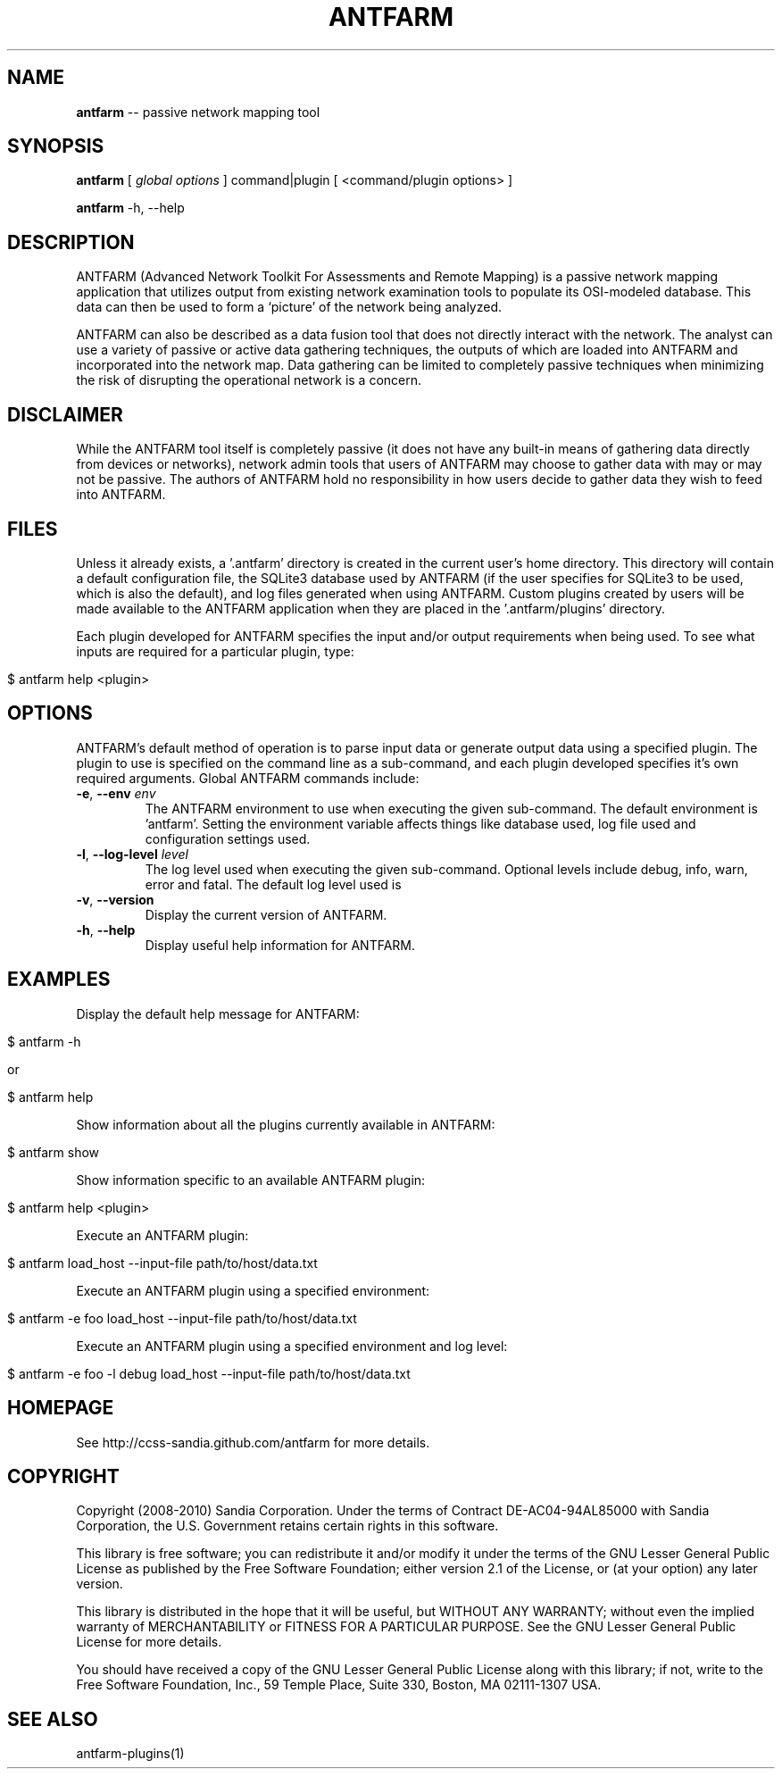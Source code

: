 .\" generated with Ronn/v0.5
.\" http://github.com/rtomayko/ronn/
.
.TH "ANTFARM" "1" "June 2010" "" ""
.
.SH "NAME"
\fBantfarm\fR \-\- passive network mapping tool
.
.SH "SYNOPSIS"
\fBantfarm\fR [ \fIglobal options\fR ] command|plugin [ <command/plugin options> ]
.
.P
\fBantfarm\fR \-h, \-\-help
.
.SH "DESCRIPTION"
ANTFARM (Advanced Network Toolkit For Assessments and Remote Mapping) is a
passive network mapping application that utilizes output from existing network
examination tools to populate its OSI\-modeled database. This data can then be
used to form a ‘picture’ of the network being analyzed.
.
.P
ANTFARM can also be described as a data fusion tool that does not directly
interact with the network. The analyst can use a variety of passive or active
data gathering techniques, the outputs of which are loaded into ANTFARM and
incorporated into the network map. Data gathering can be limited to completely
passive techniques when minimizing the risk of disrupting the operational
network is a concern.
.
.SH "DISCLAIMER"
While the ANTFARM tool itself is completely passive (it does not have any
built\-in means of gathering data directly from devices or networks), network
admin tools that users of ANTFARM may choose to gather data with may or may not
be passive. The authors of ANTFARM hold no responsibility in how users decide to
gather data they wish to feed into ANTFARM.
.
.SH "FILES"
Unless it already exists, a '.antfarm' directory is created in the current
user's home directory. This directory will contain a default configuration file,
the SQLite3 database used by ANTFARM (if the user specifies for SQLite3 to be
used, which is also the default), and log files generated when using ANTFARM.
Custom plugins created by users will be made available to the ANTFARM
application when they are placed in the '.antfarm/plugins' directory.
.
.P
Each plugin developed for ANTFARM specifies the input and/or output requirements
when being used. To see what inputs are required for a particular plugin, type:
.
.IP "" 4
.
.nf

$ antfarm help <plugin>
.
.fi
.
.IP "" 0
.
.SH "OPTIONS"
ANTFARM's default method of operation is to parse input data or generate output
data using a specified plugin. The plugin to use is specified on the command
line as a sub\-command, and each plugin developed specifies it's own required
arguments. Global ANTFARM commands include:
.
.TP
\fB\-e\fR, \fB\-\-env\fR \fIenv\fR
The ANTFARM environment to use when executing the given sub\-command. The
default environment is 'antfarm'. Setting the environment variable affects
things like database used, log file used and configuration settings used.
.
.TP
\fB\-l\fR, \fB\-\-log\-level\fR \fIlevel\fR
The log level used when executing the given sub\-command. Optional levels
include debug, info, warn, error and fatal. The default log level used is
'warn'.
.
.TP
\fB\-v\fR, \fB\-\-version\fR
Display the current version of ANTFARM.
.
.TP
\fB\-h\fR, \fB\-\-help\fR
Display useful help information for ANTFARM.
.
.SH "EXAMPLES"
Display the default help message for ANTFARM:
.
.IP "" 4
.
.nf

$ antfarm \-h

or

$ antfarm help
.
.fi
.
.IP "" 0
.
.P
Show information about all the plugins currently available in ANTFARM:
.
.IP "" 4
.
.nf

$ antfarm show
.
.fi
.
.IP "" 0
.
.P
Show information specific to an available ANTFARM plugin:
.
.IP "" 4
.
.nf

$ antfarm help <plugin>
.
.fi
.
.IP "" 0
.
.P
Execute an ANTFARM plugin:
.
.IP "" 4
.
.nf

$ antfarm load_host \-\-input\-file path/to/host/data.txt
.
.fi
.
.IP "" 0
.
.P
Execute an ANTFARM plugin using a specified environment:
.
.IP "" 4
.
.nf

$ antfarm \-e foo load_host \-\-input\-file path/to/host/data.txt
.
.fi
.
.IP "" 0
.
.P
Execute an ANTFARM plugin using a specified environment and log level:
.
.IP "" 4
.
.nf

$ antfarm \-e foo \-l debug load_host \-\-input\-file path/to/host/data.txt
.
.fi
.
.IP "" 0
.
.SH "HOMEPAGE"
See http://ccss\-sandia.github.com/antfarm for more details.
.
.SH "COPYRIGHT"
Copyright (2008\-2010) Sandia Corporation. Under the terms of Contract
DE\-AC04\-94AL85000 with Sandia Corporation, the U.S. Government retains certain
rights in this software.
.
.P
This library is free software; you can redistribute it and/or modify it under
the terms of the GNU Lesser General Public License as published by the Free
Software Foundation; either version 2.1 of the License, or (at your option) any
later version.
.
.P
This library is distributed in the hope that it will be useful, but WITHOUT ANY
WARRANTY; without even the implied warranty of MERCHANTABILITY or FITNESS FOR A
PARTICULAR PURPOSE. See the GNU Lesser General Public License for more details.
.
.P
You should have received a copy of the GNU Lesser General Public License along
with this library; if not, write to the Free Software Foundation, Inc., 59
Temple Place, Suite 330, Boston, MA 02111\-1307 USA.
.
.SH "SEE ALSO"
antfarm\-plugins(1)
